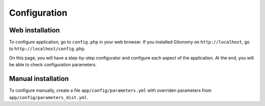 Configuration
=============

Web installation
::::::::::::::::

To configure application, go to ``config.php`` in your web browser. If you
installed Gitonomy on ``http://localhost``, go to
``http://localhost/config.php``.

On this page, you will have a step-by-step configurator and configure each
aspect of the application. At the end, you will be able to check configuration
parameters.

Manual installation
:::::::::::::::::::

To configure manually, create a file ``app/config/parameters.yml`` with overriden
parameters from ``app/config/parameters_dist.yml``.

